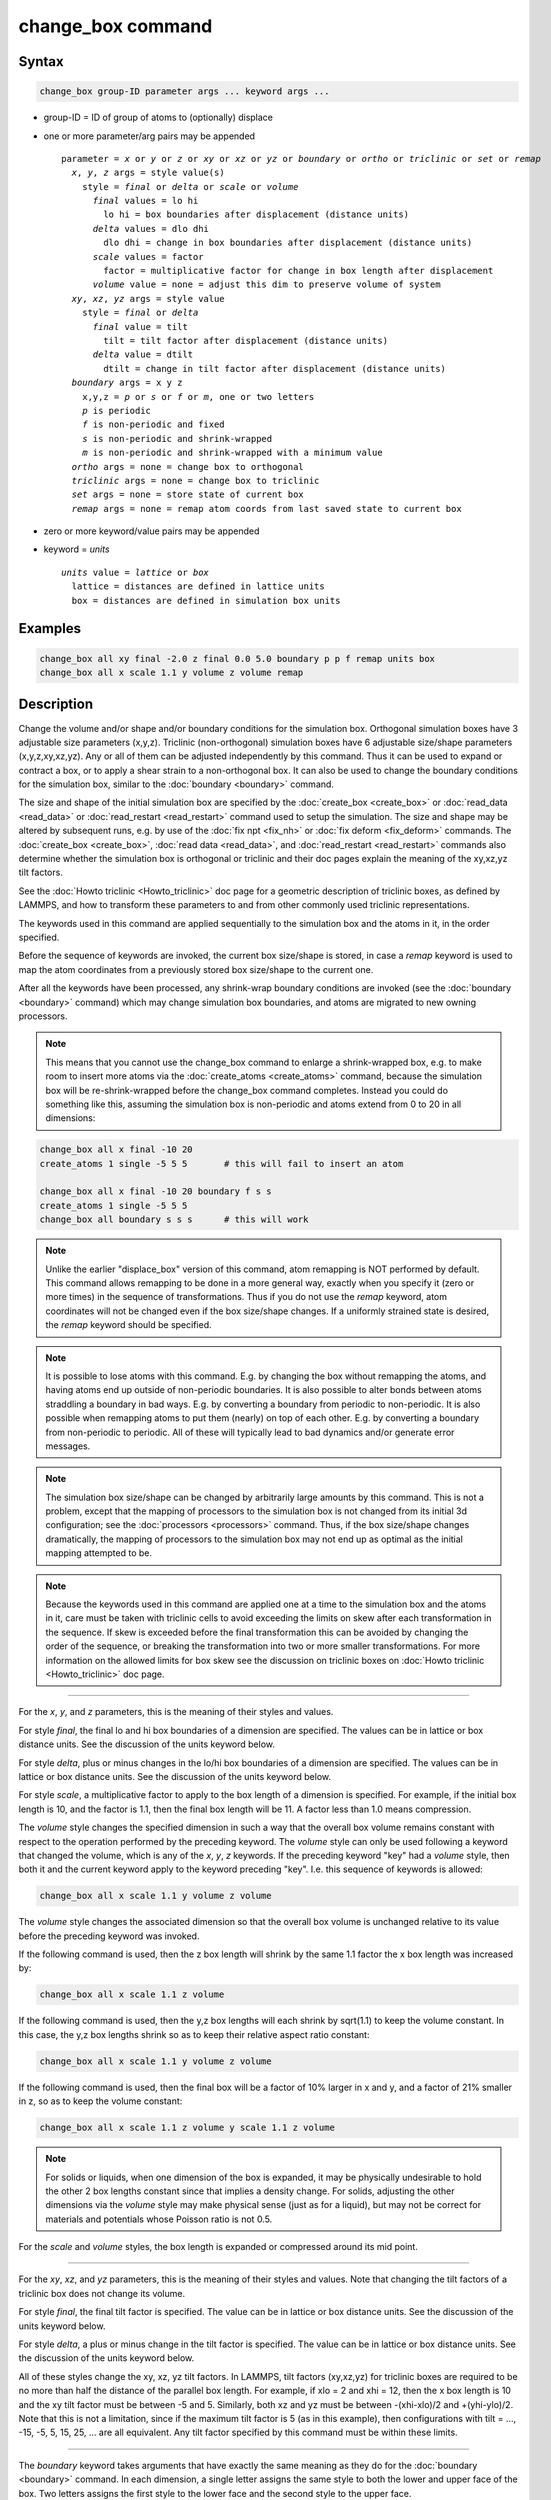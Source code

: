 .. index:: change_box

change_box command
==================

Syntax
""""""

.. code-block:: LAMMPS

   change_box group-ID parameter args ... keyword args ...

* group-ID = ID of group of atoms to (optionally) displace
* one or more parameter/arg pairs may be appended

  .. parsed-literal::

     parameter = *x* or *y* or *z* or *xy* or *xz* or *yz* or *boundary* or *ortho* or *triclinic* or *set* or *remap*
       *x*\ , *y*\ , *z* args = style value(s)
         style = *final* or *delta* or *scale* or *volume*
           *final* values = lo hi
             lo hi = box boundaries after displacement (distance units)
           *delta* values = dlo dhi
             dlo dhi = change in box boundaries after displacement (distance units)
           *scale* values = factor
             factor = multiplicative factor for change in box length after displacement
           *volume* value = none = adjust this dim to preserve volume of system
       *xy*\ , *xz*\ , *yz* args = style value
         style = *final* or *delta*
           *final* value = tilt
             tilt = tilt factor after displacement (distance units)
           *delta* value = dtilt
             dtilt = change in tilt factor after displacement (distance units)
       *boundary* args = x y z
         x,y,z = *p* or *s* or *f* or *m*\ , one or two letters
         *p* is periodic
         *f* is non-periodic and fixed
         *s* is non-periodic and shrink-wrapped
         *m* is non-periodic and shrink-wrapped with a minimum value
       *ortho* args = none = change box to orthogonal
       *triclinic* args = none = change box to triclinic
       *set* args = none = store state of current box
       *remap* args = none = remap atom coords from last saved state to current box

* zero or more keyword/value pairs may be appended
* keyword = *units*

  .. parsed-literal::

       *units* value = *lattice* or *box*
         lattice = distances are defined in lattice units
         box = distances are defined in simulation box units

Examples
""""""""

.. code-block:: LAMMPS

   change_box all xy final -2.0 z final 0.0 5.0 boundary p p f remap units box
   change_box all x scale 1.1 y volume z volume remap

Description
"""""""""""

Change the volume and/or shape and/or boundary conditions for the
simulation box.  Orthogonal simulation boxes have 3 adjustable size
parameters (x,y,z).  Triclinic (non-orthogonal) simulation boxes have
6 adjustable size/shape parameters (x,y,z,xy,xz,yz).  Any or all of
them can be adjusted independently by this command.  Thus it can be
used to expand or contract a box, or to apply a shear strain to a
non-orthogonal box.  It can also be used to change the boundary
conditions for the simulation box, similar to the
:doc:`boundary <boundary>` command.

The size and shape of the initial simulation box are specified by the
:doc:`create_box <create_box>` or :doc:`read_data <read_data>` or
:doc:`read_restart <read_restart>` command used to setup the simulation.
The size and shape may be altered by subsequent runs, e.g. by use of
the :doc:`fix npt <fix_nh>` or :doc:`fix deform <fix_deform>` commands.
The :doc:`create_box <create_box>`, :doc:`read data <read_data>`, and
:doc:`read_restart <read_restart>` commands also determine whether the
simulation box is orthogonal or triclinic and their doc pages explain
the meaning of the xy,xz,yz tilt factors.

See the :doc:`Howto triclinic <Howto_triclinic>` doc page for a
geometric description of triclinic boxes, as defined by LAMMPS, and
how to transform these parameters to and from other commonly used
triclinic representations.

The keywords used in this command are applied sequentially to the
simulation box and the atoms in it, in the order specified.

Before the sequence of keywords are invoked, the current box
size/shape is stored, in case a *remap* keyword is used to map the
atom coordinates from a previously stored box size/shape to the
current one.

After all the keywords have been processed, any shrink-wrap boundary
conditions are invoked (see the :doc:`boundary <boundary>` command)
which may change simulation box boundaries, and atoms are migrated to
new owning processors.

.. note::

   This means that you cannot use the change\_box command to enlarge
   a shrink-wrapped box, e.g. to make room to insert more atoms via the
   :doc:`create_atoms <create_atoms>` command, because the simulation box
   will be re-shrink-wrapped before the change\_box command completes.
   Instead you could do something like this, assuming the simulation box
   is non-periodic and atoms extend from 0 to 20 in all dimensions:

.. code-block:: LAMMPS

   change_box all x final -10 20
   create_atoms 1 single -5 5 5       # this will fail to insert an atom

   change_box all x final -10 20 boundary f s s
   create_atoms 1 single -5 5 5
   change_box all boundary s s s      # this will work

.. note::

   Unlike the earlier "displace\_box" version of this command, atom
   remapping is NOT performed by default.  This command allows remapping
   to be done in a more general way, exactly when you specify it (zero or
   more times) in the sequence of transformations.  Thus if you do not
   use the *remap* keyword, atom coordinates will not be changed even if
   the box size/shape changes.  If a uniformly strained state is desired,
   the *remap* keyword should be specified.

.. note::

   It is possible to lose atoms with this command.  E.g. by
   changing the box without remapping the atoms, and having atoms end up
   outside of non-periodic boundaries.  It is also possible to alter
   bonds between atoms straddling a boundary in bad ways.  E.g. by
   converting a boundary from periodic to non-periodic.  It is also
   possible when remapping atoms to put them (nearly) on top of each
   other.  E.g. by converting a boundary from non-periodic to periodic.
   All of these will typically lead to bad dynamics and/or generate error
   messages.

.. note::

   The simulation box size/shape can be changed by arbitrarily
   large amounts by this command.  This is not a problem, except that the
   mapping of processors to the simulation box is not changed from its
   initial 3d configuration; see the :doc:`processors <processors>`
   command.  Thus, if the box size/shape changes dramatically, the
   mapping of processors to the simulation box may not end up as optimal
   as the initial mapping attempted to be.

.. note::

   Because the keywords used in this command are applied one at a
   time to the simulation box and the atoms in it, care must be taken
   with triclinic cells to avoid exceeding the limits on skew after each
   transformation in the sequence.  If skew is exceeded before the final
   transformation this can be avoided by changing the order of the
   sequence, or breaking the transformation into two or more smaller
   transformations.  For more information on the allowed limits for box
   skew see the discussion on triclinic boxes on :doc:`Howto triclinic <Howto_triclinic>` doc page.

----------

For the *x*\ , *y*\ , and *z* parameters, this is the meaning of their
styles and values.

For style *final*\ , the final lo and hi box boundaries of a dimension
are specified.  The values can be in lattice or box distance units.
See the discussion of the units keyword below.

For style *delta*\ , plus or minus changes in the lo/hi box boundaries
of a dimension are specified.  The values can be in lattice or box
distance units.  See the discussion of the units keyword below.

For style *scale*\ , a multiplicative factor to apply to the box length
of a dimension is specified.  For example, if the initial box length
is 10, and the factor is 1.1, then the final box length will be 11.  A
factor less than 1.0 means compression.

The *volume* style changes the specified dimension in such a way that
the overall box volume remains constant with respect to the operation
performed by the preceding keyword.  The *volume* style can only be
used following a keyword that changed the volume, which is any of the
*x*\ , *y*\ , *z* keywords.  If the preceding keyword "key" had a *volume*
style, then both it and the current keyword apply to the keyword
preceding "key".  I.e. this sequence of keywords is allowed:

.. code-block:: LAMMPS

   change_box all x scale 1.1 y volume z volume

The *volume* style changes the associated dimension so that the
overall box volume is unchanged relative to its value before the
preceding keyword was invoked.

If the following command is used, then the z box length will shrink by
the same 1.1 factor the x box length was increased by:

.. code-block:: LAMMPS

   change_box all x scale 1.1 z volume

If the following command is used, then the y,z box lengths will each
shrink by sqrt(1.1) to keep the volume constant.  In this case, the
y,z box lengths shrink so as to keep their relative aspect ratio
constant:

.. code-block:: LAMMPS

   change_box all x scale 1.1 y volume z volume

If the following command is used, then the final box will be a factor
of 10% larger in x and y, and a factor of 21% smaller in z, so as to
keep the volume constant:

.. code-block:: LAMMPS

   change_box all x scale 1.1 z volume y scale 1.1 z volume

.. note::

   For solids or liquids, when one dimension of the box is
   expanded, it may be physically undesirable to hold the other 2 box
   lengths constant since that implies a density change.  For solids,
   adjusting the other dimensions via the *volume* style may make
   physical sense (just as for a liquid), but may not be correct for
   materials and potentials whose Poisson ratio is not 0.5.

For the *scale* and *volume* styles, the box length is expanded or
compressed around its mid point.

----------

For the *xy*\ , *xz*\ , and *yz* parameters, this is the meaning of their
styles and values.  Note that changing the tilt factors of a triclinic
box does not change its volume.

For style *final*\ , the final tilt factor is specified.  The value
can be in lattice or box distance units.  See the discussion of the
units keyword below.

For style *delta*\ , a plus or minus change in the tilt factor is
specified.  The value can be in lattice or box distance units.  See
the discussion of the units keyword below.

All of these styles change the xy, xz, yz tilt factors.  In LAMMPS,
tilt factors (xy,xz,yz) for triclinic boxes are required to be no more
than half the distance of the parallel box length.  For example, if
xlo = 2 and xhi = 12, then the x box length is 10 and the xy tilt
factor must be between -5 and 5.  Similarly, both xz and yz must be
between -(xhi-xlo)/2 and +(yhi-ylo)/2.  Note that this is not a
limitation, since if the maximum tilt factor is 5 (as in this
example), then configurations with tilt = ..., -15, -5, 5, 15, 25,
... are all equivalent.  Any tilt factor specified by this command
must be within these limits.

----------

The *boundary* keyword takes arguments that have exactly the same
meaning as they do for the :doc:`boundary <boundary>` command.  In each
dimension, a single letter assigns the same style to both the lower
and upper face of the box.  Two letters assigns the first style to the
lower face and the second style to the upper face.

The style *p* means the box is periodic; the other styles mean
non-periodic. For style *f*\ , the position of the face is fixed.  For
style *s*\ , the position of the face is set so as to encompass the
atoms in that dimension (shrink-wrapping), no matter how far they
move.  For style *m*\ , shrink-wrapping occurs, but is bounded by the
current box edge in that dimension, so that the box will become no
smaller.  See the :doc:`boundary <boundary>` command for more
explanation of these style options.

Note that the "boundary" command itself can only be used before the
simulation box is defined via a :doc:`read_data <read_data>` or
:doc:`create_box <create_box>` or :doc:`read_restart <read_restart>`
command.  This command allows the boundary conditions to be changed
later in your input script.  Also note that the
:doc:`read_restart <read_restart>` will change boundary conditions to
match what is stored in the restart file.  So if you wish to change
them, you should use the change\_box command after the read\_restart
command.

----------

The *ortho* and *triclinic* keywords convert the simulation box to be
orthogonal or triclinic (non-orthogonal).

The simulation box is defined as either orthogonal or triclinic when
it is created via the :doc:`create_box <create_box>`,
:doc:`read_data <read_data>`, or :doc:`read_restart <read_restart>`
commands.

These keywords allow you to toggle the existing simulation box from
orthogonal to triclinic and vice versa.  For example, an initial
equilibration simulation can be run in an orthogonal box, the box can
be toggled to triclinic, and then a :doc:`non-equilibrium MD (NEMD) simulation <Howto_nemd>` can be run with deformation via the :doc:`fix deform <fix_deform>` command.

If the simulation box is currently triclinic and has non-zero tilt in
xy, yz, or xz, then it cannot be converted to an orthogonal box.

----------

The *set* keyword saves the current box size/shape.  This can be
useful if you wish to use the *remap* keyword more than once or if you
wish it to be applied to an intermediate box size/shape in a sequence
of keyword operations.  Note that the box size/shape is saved before
any of the keywords are processed, i.e. the box size/shape at the time
the create\_box command is encountered in the input script.

The *remap* keyword remaps atom coordinates from the last saved box
size/shape to the current box state.  For example, if you stretch the
box in the x dimension or tilt it in the xy plane via the *x* and *xy*
keywords, then the *remap* command will dilate or tilt the atoms to
conform to the new box size/shape, as if the atoms moved with the box
as it deformed.

Note that this operation is performed without regard to periodic
boundaries.  Also, any shrink-wrapping of non-periodic boundaries (see
the :doc:`boundary <boundary>` command) occurs after all keywords,
including this one, have been processed.

Only atoms in the specified group are remapped.

----------

The *units* keyword determines the meaning of the distance units used
to define various arguments.  A *box* value selects standard distance
units as defined by the :doc:`units <units>` command, e.g. Angstroms for
units = real or metal.  A *lattice* value means the distance units are
in lattice spacings.  The :doc:`lattice <lattice>` command must have
been previously used to define the lattice spacing.

----------

Restrictions
""""""""""""

If you use the *ortho* or *triclinic* keywords, then at the point in
the input script when this command is issued, no :doc:`dumps <dump>` can
be active, nor can a :doc:`fix deform <fix_deform>` be active.  This is
because these commands test whether the simulation box is orthogonal
when they are first issued.  Note that these commands can be used in
your script before a change\_box command is issued, so long as an
:doc:`undump <undump>` or :doc:`unfix <unfix>` command is also used to
turn them off.

Related commands
""""""""""""""""

:doc:`fix deform <fix_deform>`, :doc:`boundary <boundary>`

Default
"""""""

The option default is units = lattice.
